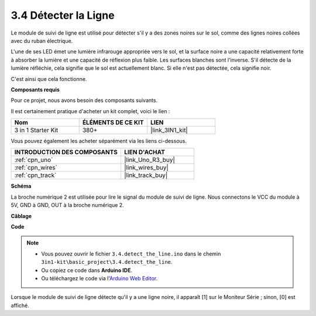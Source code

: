 .. _ar_line_track:

3.4 Détecter la Ligne
===================================

Le module de suivi de ligne est utilisé pour détecter s'il y a des zones noires sur le sol, comme des lignes noires collées avec du ruban électrique.

L'une de ses LED émet une lumière infrarouge appropriée vers le sol, et la surface noire a une capacité relativement forte à absorber la lumière et une capacité de réflexion plus faible. Les surfaces blanches sont l'inverse.
S'il détecte de la lumière réfléchie, cela signifie que le sol est actuellement blanc. Si elle n'est pas détectée, cela signifie noir.

C'est ainsi que cela fonctionne.

**Composants requis**

Pour ce projet, nous avons besoin des composants suivants.

Il est certainement pratique d'acheter un kit complet, voici le lien :

.. list-table::
    :widths: 20 20 20
    :header-rows: 1

    *   - Nom	
        - ÉLÉMENTS DE CE KIT
        - LIEN
    *   - 3 in 1 Starter Kit
        - 380+
        - |link_3IN1_kit|

Vous pouvez également les acheter séparément via les liens ci-dessous.

.. list-table::
    :widths: 30 20
    :header-rows: 1

    *   - INTRODUCTION DES COMPOSANTS
        - LIEN D'ACHAT

    *   - :ref:`cpn_uno`
        - |link_Uno_R3_buy|
    *   - :ref:`cpn_wires`
        - |link_wires_buy|
    *   - :ref:`cpn_track`
        - |link_track_buy|

**Schéma**

.. image:: img/circuit_3.4_line.png

La broche numérique 2 est utilisée pour lire le
signal du module de suivi de ligne. Nous connectons le VCC du module à 5V, 
GND à GND, OUT à la broche numérique 2.

**Câblage**

.. image:: img/detect_the_line_bb.jpg
    :width: 500
    :align: center

**Code**

.. note::

   * Vous pouvez ouvrir le fichier ``3.4.detect_the_line.ino`` dans le chemin ``3in1-kit\basic_project\3.4.detect_the_line``. 
   * Ou copiez ce code dans **Arduino IDE**.
   
   * Ou téléchargez le code via l'`Arduino Web Editor <https://docs.arduino.cc/cloud/web-editor/tutorials/getting-started/getting-started-web-editor>`_.


.. raw:: html

    <iframe src=https://create.arduino.cc/editor/sunfounder01/9795add6-c838-4a66-b484-0c39f252a7b4/preview?embed style="height:510px;width:100%;margin:10px 0" frameborder=0></iframe>

Lorsque le module de suivi de ligne détecte qu'il y a une ligne noire, il apparaît [1] sur le Moniteur Série ; sinon, [0] est affiché.

